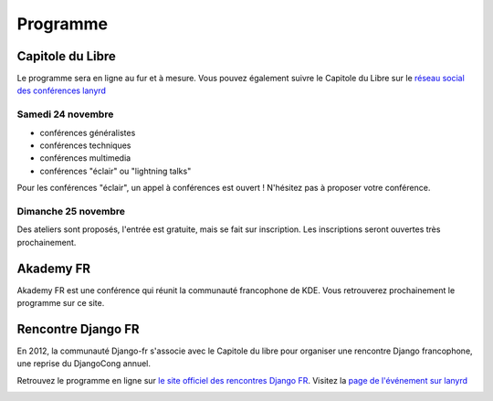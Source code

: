 ==========
Programme
==========

Capitole du Libre
------------------

Le programme sera en ligne au fur et à mesure. Vous pouvez également suivre le Capitole du Libre sur le `réseau social des conférences lanyrd <http://lanyrd.com/2012/capitole-du-libre/>`_

Samedi 24 novembre
.....................

- conférences généralistes
- conférences techniques
- conférences multimedia
- conférences "éclair" ou "lightning talks"

Pour les conférences "éclair", un appel à conférences est ouvert ! N'hésitez pas à proposer votre conférence.

Dimanche 25 novembre
.....................

Des ateliers sont proposés, l'entrée est gratuite, mais se fait sur inscription. Les inscriptions seront ouvertes très prochainement.

Akademy FR
------------

Akademy FR est une conférence qui réunit la communauté francophone de KDE. Vous retrouverez prochainement le programme sur ce site.

Rencontre Django FR
--------------------

En 2012, la communauté Django-fr s'associe avec le Capitole du libre pour organiser une rencontre Django francophone, une reprise du DjangoCong annuel.

Retrouvez le programme en ligne sur `le site officiel des rencontres Django FR <http://rencontres.django-fr.org/2012/tolosa/>`_. 
Visitez la `page de l'événement sur lanyrd <http://lanyrd.com/2012/djangocon-toulouse/>`_

.. _lanyrd: 

